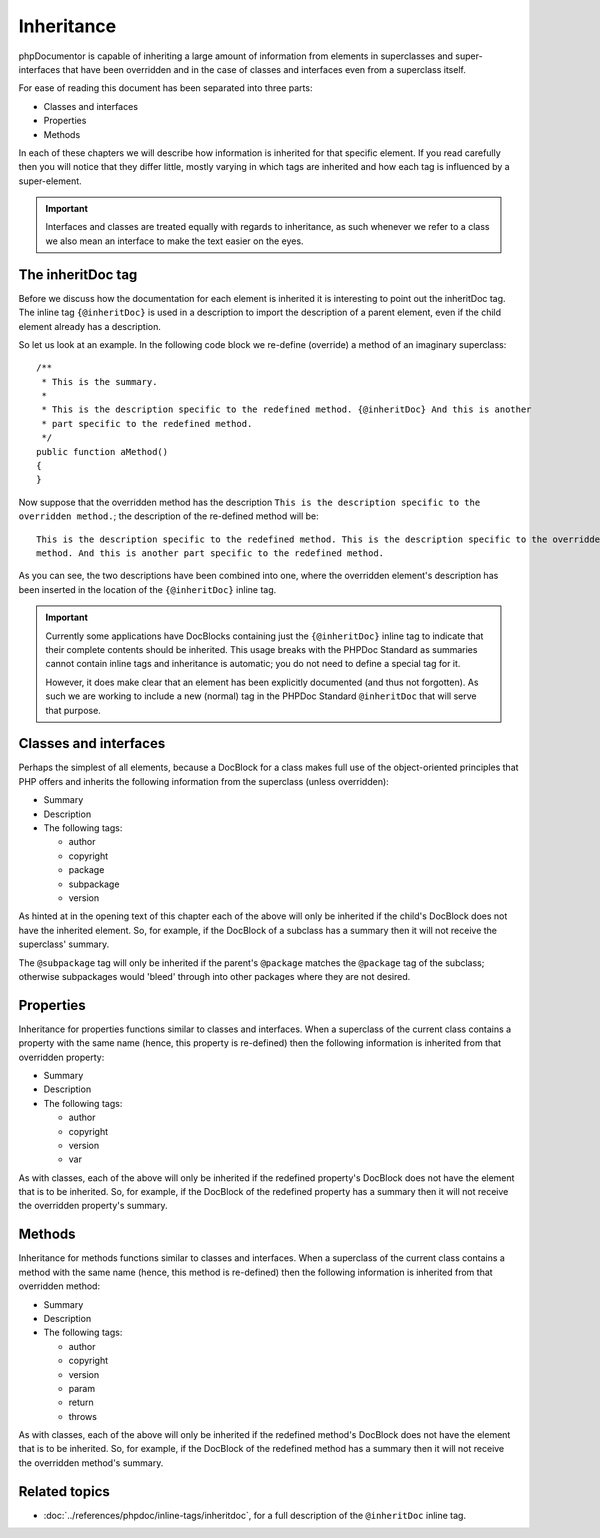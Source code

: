 Inheritance
===========

phpDocumentor is capable of inheriting a large amount of information from elements in superclasses and
super-interfaces that have been overridden and in the case of classes and interfaces even from a superclass itself.

For ease of reading this document has been separated into three parts:

* Classes and interfaces
* Properties
* Methods

In each of these chapters we will describe how information is inherited for that specific element. If you read
carefully then you will notice that they differ little, mostly varying in which tags are inherited and how each tag is
influenced by a super-element.

.. important::

   Interfaces and classes are treated equally with regards to inheritance, as such whenever we refer to a class we also
   mean an interface to make the text easier on the eyes.

The inheritDoc tag
------------------

Before we discuss how the documentation for each element is inherited it is interesting to point out the inheritDoc tag.
The inline tag ``{@inheritDoc}`` is used in a description to import the description of a parent element, even if the
child element already has a description.

So let us look at an example. In the following code block we re-define (override) a method of an imaginary superclass::

    /**
     * This is the summary.
     *
     * This is the description specific to the redefined method. {@inheritDoc} And this is another
     * part specific to the redefined method.
     */
    public function aMethod()
    {
    }

Now suppose that the overridden method has the description ``This is the description specific to the overridden
method.``; the description of the re-defined method will be::

    This is the description specific to the redefined method. This is the description specific to the overridden
    method. And this is another part specific to the redefined method.

As you can see, the two descriptions have been combined into one, where the overridden element's description has been
inserted in the location of the ``{@inheritDoc}`` inline tag.

.. important::

   Currently some applications have DocBlocks containing just the ``{@inheritDoc}`` inline tag to indicate that their
   complete contents should be inherited. This usage breaks with the PHPDoc Standard as summaries cannot contain inline
   tags and inheritance is automatic; you do not need to define a special tag for it.

   However, it does make clear that an element has been explicitly documented (and thus not forgotten). As such we are
   working to include a new (normal) tag in the PHPDoc Standard ``@inheritDoc`` that will serve that purpose.

Classes and interfaces
----------------------

Perhaps the simplest of all elements, because a DocBlock for a class makes full use of the object-oriented principles
that PHP offers and inherits the following information from the superclass (unless overridden):

* Summary
* Description
* The following tags:

  * author
  * copyright
  * package
  * subpackage
  * version

As hinted at in the opening text of this chapter each of the above will only be inherited if the child's DocBlock does
not have the inherited element. So, for example, if the DocBlock of a subclass has a summary then it will not receive
the superclass' summary.

The ``@subpackage`` tag will only be inherited if the parent's ``@package`` matches the ``@package`` tag of the
subclass; otherwise subpackages would 'bleed' through into other packages where they are not desired.

Properties
----------

Inheritance for properties functions similar to classes and interfaces. When a superclass of the current class contains
a property with the same name (hence, this property is re-defined) then the following information is inherited from
that overridden property:

* Summary
* Description
* The following tags:

  * author
  * copyright
  * version
  * var

As with classes, each of the above will only be inherited if the redefined property's DocBlock does not have the
element that is to be inherited. So, for example, if the DocBlock of the redefined property has a summary then it will
not receive the overridden property's summary.

Methods
-------

Inheritance for methods functions similar to classes and interfaces. When a superclass of the current class contains
a method with the same name (hence, this method is re-defined) then the following information is inherited from
that overridden method:

* Summary
* Description
* The following tags:

  * author
  * copyright
  * version
  * param
  * return
  * throws

As with classes, each of the above will only be inherited if the redefined method's DocBlock does not have the
element that is to be inherited. So, for example, if the DocBlock of the redefined method has a summary then it will
not receive the overridden method's summary.

Related topics
--------------

* :doc:`../references/phpdoc/inline-tags/inheritdoc`, for a full description of the ``@inheritDoc`` inline tag.
